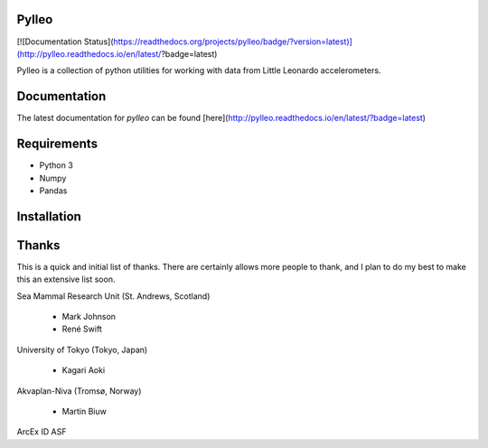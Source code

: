Pylleo
======

[![Documentation Status](https://readthedocs.org/projects/pylleo/badge/?version=latest)](http://pylleo.readthedocs.io/en/latest/?badge=latest)

Pylleo is a collection of python utilities for working with data from Little
Leonardo accelerometers.

Documentation
=============
The latest documentation for `pylleo` can be found
[here](http://pylleo.readthedocs.io/en/latest/?badge=latest)

Requirements
============

* Python 3
* Numpy
* Pandas

Installation
============

.. codeblock:: bash
    pip install pylleo

Thanks
======
This is a quick and initial list of thanks. There are certainly allows more people to thank, and I plan to do my best to make this an extensive list soon.

Sea Mammal Research Unit (St. Andrews, Scotland)

  * Mark Johnson
  * René Swift

University of Tokyo (Tokyo, Japan)

  * Kagari Aoki

Akvaplan-Niva (Tromsø, Norway)

  * Martin Biuw

ArcEx ID
ASF
